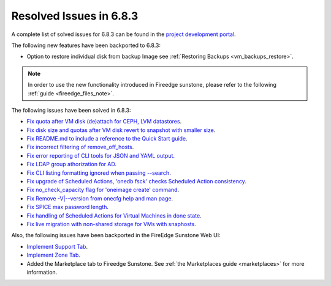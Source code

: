 .. _resolved_issues_683:

Resolved Issues in 6.8.3
--------------------------------------------------------------------------------

A complete list of solved issues for 6.8.3 can be found in the `project development portal <https://github.com/OpenNebula/one/milestone/75?closed=1>`__.


The following new features have been backported to 6.8.3:

- Option to restore individual disk from backup Image see :ref:`Restoring Backups <vm_backups_restore>`.

.. note::
   In order to use the new functionality introduced in Fireedge sunstone, please refer to the following :ref:`guide <fireedge_files_note>`.


The following issues have been solved in 6.8.3:

- `Fix quota after VM disk (de)attach for CEPH, LVM datastores <https://github.com/OpenNebula/one/issues/6506>`__.
- `Fix disk size and quotas after VM disk revert to snapshot with smaller size <https://github.com/OpenNebula/one/issues/6503>`__.
- `Fix README.md to include a reference to the Quick Start guide <https://github.com/OpenNebula/one/issues/6513>`__.
- `Fix incorrect filtering of remove_off_hosts <https://github.com/OpenNebula/one/issues/6472>`__.
- `Fix error reporting of CLI tools for JSON and YAML output <https://github.com/OpenNebula/one/issues/6509>`__.
- `Fix LDAP group athorization for AD <https://github.com/OpenNebula/one/issues/6528>`__.
- `Fix CLI listing formatting ignored when passing --search <https://github.com/OpenNebula/one/issues/6511>`__.
- `Fix upgrade of Scheduled Actions, 'onedb fsck' checks Scheduled Action consistency <https://github.com/OpenNebula/one/issues/6541>`__.
- `Fix no_check_capacity flag for 'oneimage create' command <https://github.com/OpenNebula/one/issues/6533>`__.
- `Fix Remove -V|--version from onecfg help and man page <https://github.com/OpenNebula/one/issues/6481>`__.
- `Fix SPICE max password length <https://github.com/OpenNebula/one/issues/6530>`__.
- `Fix handling of Scheduled Actions for Virtual Machines in done state <https://github.com/OpenNebula/one/issues/6542>`__.
- `Fix live migration with non-shared storage for VMs with snaphosts <https://github.com/OpenNebula/one/issues/6368>`__.


Also, the following issues have been backported in the FireEdge Sunstone Web UI:

- `Implement Support Tab <https://github.com/OpenNebula/one/issues/5905>`__.
- `Implement Zone Tab <https://github.com/OpenNebula/one/issues/6120>`__.
- Added the Marketplace tab to Fireedge Sunstone. See :ref:`the Marketplaces guide <marketplaces>` for more information.

